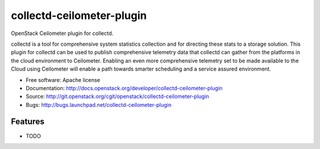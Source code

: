 ===============================
collectd-ceilometer-plugin
===============================

OpenStack Ceilometer plugin for collectd.

collectd is a tool for comprehensive system statistics collection and for directing these stats to a storage solution. This plugin for collectd can be used to publish comprehensive telemetry data that collectd can gather from the platforms in the cloud environment to Ceilometer. Enabling an even more comprehensive telemetry set to be made available to the Cloud using Ceilometer will enable a path towards smarter scheduling and a service assured environment.

* Free software: Apache license
* Documentation: http://docs.openstack.org/developer/collectd-ceilometer-plugin
* Source: http://git.openstack.org/cgit/openstack/collectd-ceilometer-plugin
* Bugs: http://bugs.launchpad.net/collectd-ceilometer-plugin

Features
--------

* TODO
